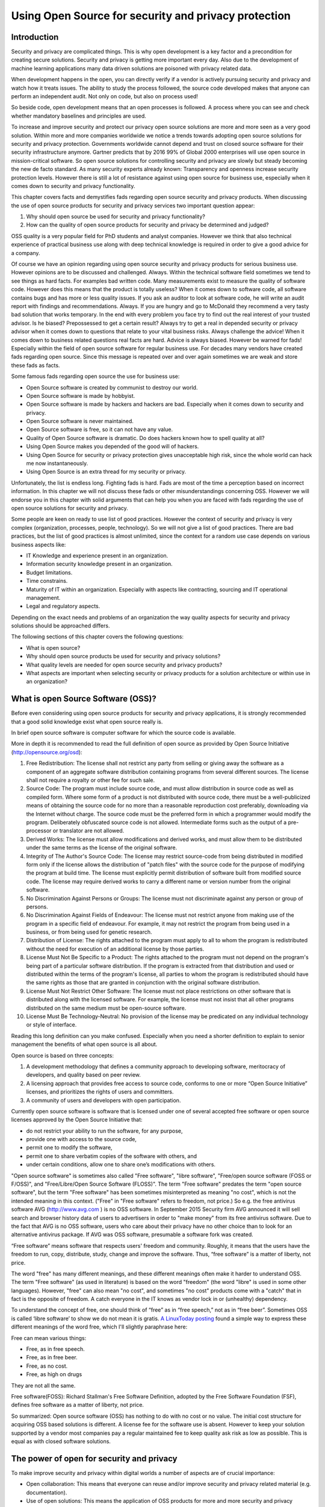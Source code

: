 Using Open Source for security and privacy protection
=====================================================

Introduction
------------

Security and privacy are complicated things. This is why open development is a key factor and a precondition for creating secure solutions. Security and privacy is getting more important every day. Also due to the development of machine learning applications many data driven solutions are poisoned with privacy related data. 

When development happens in the open, you can directly verify if a vendor is actively pursuing security and privacy and watch how it treats issues. The ability to study the process followed, the source code developed makes that anyone can perform an independent audit. Not only on code, but also on process used! 

So beside code, open development means that an open processes is followed. A process where you can see and check whether mandatory baselines and principles are used.

To increase and improve security and protect our privacy open source
solutions are more and more seen as a very good solution. Within more
and more companies worldwide we notice a trends towards adopting open
source solutions for security and privacy protection. Governments
worldwide cannot depend and trust on closed source software for their
security infrastructure anymore. Gartner predicts that by 2016 99% of
Global 2000 enterprises will use open source in mission-critical
software. So open source solutions for controlling security and privacy
are slowly but steady becoming the new de facto standard. As many
security experts already known: Transparency and openness increase
security protection levels. However there is still a lot of resistance
against using open source for business use, especially when it comes
down to security and privacy functionality.

This chapter covers facts and demystifies fads regarding open source
security and privacy products. When discussing the use of open source
products for security and privacy services two important question
appear:

#. Why should open source be used for security and privacy
   functionality?

#. How can the quality of open source products for security and privacy
   be determined and judged?

OSS quality is a very popular field for PhD students and analyst
companies. However we think that also technical experience of practical
business use along with deep technical knowledge is required in order to
give a good advice for a company.

Of course we have an opinion regarding using open source security and
privacy products for serious business use. However opinions are to be
discussed and challenged. Always. Within the technical software field
sometimes we tend to see things as hard facts. For examples bad written
code. Many measurements exist to measure the quality of software code.
However does this means that the product is totally useless? When it
comes down to software code, all software contains bugs and has more or
less quality issues. If you ask an auditor to look at software code, he
will write an audit report with findings and recommendations. Always. If
you are hungry and go to McDonald they recommend a very tasty bad
solution that works temporary. In the end with every problem you face
try to find out the real interest of your trusted advisor. Is he biased?
Prepossessed to get a certain result? Always try to get a real in
depended security or privacy advisor when it comes down to questions
that relate to your vital business risks. Always challenge the advice!
When it comes down to business related questions real facts are hard.
Advice is always biased. However be warned for fads! Especially within
the field of open source software for regular business use. For decades
many vendors have created fads regarding open source. Since this message
is repeated over and over again sometimes we are weak and store these
fads as facts.

Some famous fads regarding open source the use for business use:

-  Open Source software is created by communist to destroy our world.

-  Open Source software is made by hobbyist.

-  Open Source software is made by hackers and hackers are bad.
   Especially when it comes down to security and privacy.

-  Open Source software is never maintained.

-  Open Source software is free, so it can not have any value.

-  Quality of Open Source software is dramatic. Do does hackers known
   how to spell quality at all?

-  Using Open Source makes you depended of the good will of hackers.

-  Using Open Source for security or privacy protection gives
   unacceptable high risk, since the whole world can hack me now
   instantaneously.

-  Using Open Source is an extra thread for my security or privacy.

Unfortunately, the list is endless long. Fighting fads is hard. Fads are
most of the time a perception based on incorrect information. In this
chapter we will not discuss these fads or other misunderstandings
concerning OSS. However we will endorse you in this chapter with solid
arguments that can help you when you are faced with fads regarding the
use of open source solutions for security and privacy.

Some people are keen on ready to use list of good practices. However the
context of security and privacy is very complex (organization,
processes, people, technology). So we will not give a list of good
practices. There are bad practices, but the list of good practices is
almost unlimited, since the context for a random use case depends on
various business aspects like:

-  IT Knowledge and experience present in an organization.

-  Information security knowledge present in an organization.

-  Budget limitations.

-  Time constrains.

-  Maturity of IT within an organization. Especially with aspects like
   contracting, sourcing and IT operational management.

-  Legal and regulatory aspects.

Depending on the exact needs and problems of an organization the way
quality aspects for security and privacy solutions should be approached
differs.

The following sections of this chapter covers the following questions:

-  What is open source?

-  Why should open source products be used for security and privacy
   solutions?

-  What quality levels are needed for open source security and privacy
   products?

-  What aspects are important when selecting security or privacy
   products for a solution architecture or within use in an
   organization?

What is open Source Software (OSS)?
-----------------------------------

Before even considering using open source products for security and
privacy applications, it is strongly recommended that a good solid
knowledge exist what open source really is.

In brief open source software is computer software for which the source
code is available.

More in depth it is recommended to read the full definition of open
source as provided by Open Source Initiative
(http://opensource.org/osd):

#. Free Redistribution: The license shall not restrict any party from
   selling or giving away the software as a component of an aggregate
   software distribution containing programs from several different
   sources. The license shall not require a royalty or other fee for
   such sale.

#. Source Code: The program must include source code, and must allow
   distribution in source code as well as compiled form. Where some form
   of a product is not distributed with source code, there must be a
   well-publicized means of obtaining the source code for no more than a
   reasonable reproduction cost preferably, downloading via the Internet
   without charge. The source code must be the preferred form in which a
   programmer would modify the program. Deliberately obfuscated source
   code is not allowed. Intermediate forms such as the output of a
   pre-processor or translator are not allowed.

#. Derived Works: The license must allow modifications and derived
   works, and must allow them to be distributed under the same terms as
   the license of the original software.

#. Integrity of The Author's Source Code: The license may restrict
   source-code from being distributed in modified form only if the
   license allows the distribution of "patch files" with the source code
   for the purpose of modifying the program at build time. The license
   must explicitly permit distribution of software built from modified
   source code. The license may require derived works to carry a
   different name or version number from the original software.

#. No Discrimination Against Persons or Groups: The license must not
   discriminate against any person or group of persons.

#. No Discrimination Against Fields of Endeavour: The license must not
   restrict anyone from making use of the program in a specific field of
   endeavour. For example, it may not restrict the program from being
   used in a business, or from being used for genetic research.

#. Distribution of License: The rights attached to the program must
   apply to all to whom the program is redistributed without the need
   for execution of an additional license by those parties.

#. License Must Not Be Specific to a Product: The rights attached to the
   program must not depend on the program's being part of a particular
   software distribution. If the program is extracted from that
   distribution and used or distributed within the terms of the
   program's license, all parties to whom the program is redistributed
   should have the same rights as those that are granted in conjunction
   with the original software distribution.

#. License Must Not Restrict Other Software: The license must not place
   restrictions on other software that is distributed along with the
   licensed software. For example, the license must not insist that all
   other programs distributed on the same medium must be open-source
   software.

#. License Must Be Technology-Neutral: No provision of the license may
   be predicated on any individual technology or style of interface.

Reading this long definition can you make confused. Especially when you
need a shorter definition to explain to senior management the benefits
of what open source is all about.

Open source is based on three concepts:

#. A development methodology that defines a community approach to
   developing software, meritocracy of developers, and quality based on
   peer review.

#. A licensing approach that provides free access to source code,
   conforms to one or more “Open Source Initiative” licenses, and
   prioritizes the rights of users and committers.

#. A community of users and developers with open participation.

Currently open source software is software that is licensed under one of
several accepted free software or open source licenses approved by the
Open Source Initiative that:

-  do not restrict your ability to run the software, for any purpose,

-  provide one with access to the source code,

-  permit one to modify the software,

-  permit one to share verbatim copies of the software with others, and

-  under certain conditions, allow one to share one’s modifications with
   others.

"Open source software" is sometimes also called "Free software", "libre
software", "Free/open source software (FOSS or F/OSS)", and
"Free/Libre/Open Source Software (FLOSS)". The term "Free software"
predates the term "open source software", but the term "Free software"
has been sometimes misinterpreted as meaning "no cost", which is not the
intended meaning in this context. ("Free" in "Free software" refers to
freedom, not price.) So e.g. the free antivirus software AVG
(http://www.avg.com ) is no OSS software. In September 2015 Security
firm AVG announced it will sell search and browser history data of users
to advertisers in order to "make money" from its free antivirus
software. Due to the fact that AVG is no OSS software, users who care
about their privacy have no other choice than to look for an alternative
antivirus package. If AVG was OSS software, presumable a software fork
was created.

“Free software” means software that respects users' freedom and
community. Roughly, it means that the users have the freedom to run,
copy, distribute, study, change and improve the software. Thus, “free
software” is a matter of liberty, not price.

The word "free" has many different meanings, and these different
meanings often make it harder to understand OSS. The term "Free
software" (as used in literature) is based on the word "freedom" (the
word "libre" is used in some other languages). However, "free" can also
mean "no cost", and sometimes "no cost" products come with a "catch"
that in fact is the opposite of freedom. A catch everyone in the IT
knows as vendor lock in or (unhealthy) dependency.

To understand the concept of free, one should think of “free” as in
“free speech,” not as in “free beer”. Sometimes OSS is called ‘libre
software’ to show we do not mean it is gratis. `A LinuxToday
posting <http://linuxtoday.com/news_story.php3?ltsn=2002-04-20-002-26-OS&tbovrmode=1#talkback_area>`__
found a simple way to express these different meanings of the word free,
which I'll slightly paraphrase here:

Free can mean various things:

-  Free, as in free speech.

-  Free, as in free beer.

-  Free, as no cost.

-  Free, as high on drugs

They are not all the same.

Free software(FOSS): Richard Stallman's Free Software Definition,
adopted by the Free Software Foundation (FSF), defines free software as
a matter of liberty, not price.

So summarized: Open source software (OSS) has nothing to do with no cost
or no value. The initial cost structure for acquiring OSS based
solutions is different. A license fee for the software use is absent.
However to keep your solution supported by a vendor most companies pay a
regular maintained fee to keep quality ask risk as low as possible. This
is equal as with closed software solutions.

The power of open for security and privacy
------------------------------------------

To make improve security and privacy within digital worlds a number of
aspects are of crucial importance:

-  Open collaboration: This means that everyone can reuse and/or improve
   security and privacy related material (e.g. documentation).

-  Use of open solutions: This means the application of OSS products for
   more and more security and privacy services. Many papers and books
   are written of the business advantage of using OSS software. When it
   comes down to security the main principle to go for OSS is openness.
   Using open solutions makes the solutions in the end more resistant
   against vulnerabilities. In the end it is about transparent facts and
   quality criteria everyone can evaluate if needed. With closed source
   solution validation of quality statements is often not for all
   stakeholders possible. Think about the use of simple encryption
   software: We have more trust in an open encryption solutions that one
   that is claimed by a company that is unbreakable.

-  Learn from each other and from our mistakes. People make mistakes. We
   make bad designs that increases security problems instead of solving
   them. OSS projects are not always managed as they should be when they
   produce critical security software. Learning in an open collaborative
   way without any direct or indirect commercial interest is crucial to
   get security and privacy aspects in IT where they should be: Just
   some quality criteria within the whole range of important aspects. In
   future the emphasis on security and privacy is equal as on safety,
   usability and business continuity. Currently only for safety aspects
   mandatory policies exist for companies to prevent people dying from
   software bugs. But today security and privacy aspects are not handled
   in the same way as safety aspects. A different approach is taken when
   it comes to designing IT systems on which human lives depend compared
   to designing information and privacy aspects in (business)
   information systems.

- Openness. Full Transparency is needed when it comes to privacy. OSS and especially OSS software that can be hosted on premise is well positioned to ensure privacy when it comes to your digital footprints. Free Software is probably the only way to ensure that.


Improvements will not come overnight and a paradigm shift is needed for
many companies to be more open and transparent regarding their security
and privacy designs. Since privacy data is a core asset of customers of
all companies, in future customers will demand a full transparent view
on how a company protects the value assets given by customers.

Open security can be defined as an approach to use existing open
knowledge in combination with the application of open source software
(OSS) to help solve cyber security problems. OSS approaches
collaboratively develop and maintain intellectual works (including
software and documentation) by enabling us to use them for any purpose,
as well as study, create, change, and redistribute them (in whole or in
part).

Cyber security problems are created by starting with bad architecture or
design or simply by a lack of knowledge and experience. Using an open
security approach the security can be improved through collaboration.

So why use open source software for security and privacy applications?
Open source software provides additional trust by allowing people to
look into the source code whereas good OSS projects are completely
transparent on all their SDLC and quality processes. When using OSS
adjustments or improvements are easily made providing you with a
flexible solution for your business.

Summary: Open source for use in the field of security and privacy means
easy reuse (code or ideas), to improve what is already there. Reuse
would be in a way so everyone can benefit. That way the quality gets
better and better.

Determining quality of OSS for security and privacy applications
----------------------------------------------------------------

What quality really is or not has been a long running debate in many
(scientific) management books. So it is only logic that quality in open
source has been also a long running debate. However the fads regarding
OSS made these discussions even harder to get a clear view on what
should be defined as quality in relation to OSS security and privacy
products. If you are planning to join these discussions, we would like
to warn you to beware that these discussions are biased with many fads
and unproven facts. Also many opinions in this field take an almost
religious turn. General statements and general discussion seldom lead to
weighted balanced judgment. IT for business use or security is not only
the field of scientific computer science. Social sciences play a great
role within IT security and privacy (think of the many awareness
campaigns), and the field of risk management is not only the field of
statisticians and mathematicians, but also psychology plays a role.

In essence the definition of quality and good OSS quality largely
depends on the goal and context of the specific use case.

Quality and trust are for security and privacy products one of the most
important aspects. This section will give guidelines on how quality of
open source software for security and privacy can be easily measured and
judged depending on your goal and use case.

Determination of the quality of security and privacy for a specific use
case is complex. Besides an approved OSS licensed (see
http://opensource.org) an OSS security products requires far more
quality aspects. A license alone is not enough. This section describes a
checklist to assist in evaluating the quality of an OSS products
targeted on security and privacy. OSS products should always be
evaluated on quality before use for real. But security and privacy OSS
products have the following points that make evaluating a bit different:

-  Trust

-  Security (Unfortunately many security products are insecure and
   require insecure configuration to be usable!)

.. raw:: html

   <!-- -->

-  Maintenance. Due to the SSL Heartbleed bug (http://heartbleed.com/)
   maintenance of OSS security products has grown in importance.

.. raw:: html

   <!-- -->

-  Safety aspects can be compromised if security and privacy aspects are
   not handled well. Recent examples are car-hacking and plane-hacking.
   Due to security flaws, the safety can be compromised if intruders get
   into a system. Also personal safety (where do people live that …) can
   be harmed if for example web shops are sloppy with personal data and
   order records. Criminals like list of persons who buy very expensive
   paintings online.

The use of Open Source Software (OSS) components is a viable alternative
to Commercial Off-The-Shelf (COTS) security and privacy components.
Since the quality of OSS products varies widely, both industry and the
research community have reported several OSS evaluation methods that are
tailored to the specific characteristics of OSS. We have performed a
systematic identification and evaluation of many of these methods, and
present in this section the factors that really make sense with respects
to:

-  The endless types of context specific organizations that potentially
   use OSS security and privacy products.

-  Protect (very)small and large security and privacy OSS projects who
   have very high product quality, but score less on (visible) process
   quality aspects.

-  The variety in which security and privacy OSS products can be used
   within a SDLC.

The latest and most promising project for potential users to get a fast
insight in OSS security projects is the “Core Infrastructure Initiative
Best Practices Badge” project of the linuxfoundation.org. Badge will
hopefully give in future some indication on some quality aspects
regarding OSS security products. However the badges project has a
specific scope and not all value reusable OSS software and projects are
able to gain a badge. But also if an OSS has a badge, it still is
important to evaluate the use and risks for your use case.

A good security and privacy product should at least be evaluated on:

-  Product quality aspects;

-  Process quality aspects and

-  Quality control system used to preserve product and process quality

In order to cut the complexity and not write endless notes on what
quality is and how it can be measured we will focus in this section on
given ready-to-use evaluation criteria. Use, reuse , or improve them. We
will also try to collaborate with the badges project and similar OWASP
projects to get one open evaluation list in future that is easy to use.

Note that some evaluation criteria are more important than others, but
since quality is always context related evaluating the many different
aspects further in depth should be done in a context specific solution
architecture, not in this (general) reference architecture.

To keep things organized we use:

-  ISO 25010 standard for software product quality (successor of the ISO
   9126 standard)

-  ISO/IEC15288 System Lifecycle Processes.

Note that ISO 25010 lacks attention for aspects like:

-  Functional requirements

-  Compliance (e.g. with laws, standards) requirements

-  Documentation, Support and Training requirements

To overcome these aspects, we use our security and privacy principles in
order to get an in-depth list of criteria that can be used for
evaluation.

The following evaluation model is used:


.. image:: /Images/image_18_QoSOSS.png

Our main goal is to present in this reference architecture a list of
evaluation criteria as simple as possible. So we enriched the criteria
with simple (example) questions.

In the following paragraph key questions are given that can be used to
evaluate an OSS security or privacy application for your use case.

Architecture and design
~~~~~~~~~~~~~~~~~~~~~~~

OSS projects that produce security or privacy software, solutions,
libraries etc. should have:

-  Defined principles.

-  Defined requirements.

-  Make reuse of e.g. good security and privacy standards to avoid
   reinventing the wheel.

-  Readable architecture or design. So also people who are not
   programmers can understand the design. At least all design decision
   should be documented.

Unfortunately good security or privacy architectures and designs are
rare for IT projects. This does not only account to large governmental
projects, but also for large OSS security projects. Mind also that a big
OSS security or privacy project can mean different things:

-  Large number of users of a product or

-  Enormous amount of source code

-  Significant number of full time maintainers (over 10 is already a
   huge amount)

-  Enormous number of contributors to a project.

-  Etc.

E.g. the OpenSSL project has many users worldwide, however since the
number of active project members was dramatically small, large is no
guarantee for sustainable good quality.

Maintainability
~~~~~~~~~~~~~~~

When using OSS software you must have a strategy and a process that
handles the maintenance of the software. Maintenance is essential for
security and privacy related software products.

Maintenance has many aspects. For a healthy OSS security and privacy
application you can divide maintenance in:

#. Maintenance on the OSS software product itself;

#. Maintenance on the quality system built around the eco system
   (processes, organization, financial s, control procedures,
   contributors and maintainers stability, etc.)

#. Maintenance process required for using the product.

Since this section only covers guidelines for evaluation of quality
aspects of OSS security and privacy products we will only deal with the
maintenance aspects directly related to the OSS product and organization
surrounding it. But please beware: The maintenance required to be
organized by you or your organization can differ significantly per OSS
product. Some OSS security and privacy projects are aimed at making
maintenance processes needed within your organization as simple as
possible where other projects require more effort. Critical evaluation
questions are:

-  Is there a transparent way for (new)requirements adoption?

-  Is there a strict change management process?

-  Is there a tough release scheme? (A release early, release often
   (sometimes abbreviated RERO) approach). E.g. every month a new
   release.

-  Is there a stable release and an alfa or beta release with new
   features?

-  Is there an active community of developers?

-  Are security vulnerabilities fixed in a structured way?

-  Is there a source code release and a binary code release?

-  What is the frequency of updates for the OSS project?

-  Does the project use a build system that can automatically rebuild
   the software?

-  Is there an automated test suite available?

-  Are new tests always added for new functionality? (E.g. due to a
   internal policy?)

Maintainability plays a special role for open source cryptographic
software algorithms. Cryptographic software requires next to excellent
programming skills deep knowledge of cryptography. To be able to
maintain cryptographic software finding the right resources is very
hard. Within the security principle section some principles can be found
that relate to quality aspects formulated for cryptographic software.

Reliability
~~~~~~~~~~~

Whenever you use an OSS security or privacy product you rely on
protection or functionality. Reliability is a core aspect when
evaluating OSS security and privacy products. Critical evaluation
questions for reliability are:

-  Is there an automatic test suite for the product?

-  Does the testing methodology include (automatic) regression tests?

-  Are interfaces with other products and platforms tested?

-  Is there a written test plan along with documented test results?

-  Are test reports published on the website?

-  Is the software tested (when relevant) against OWASP top 10
   vulnerabilities?

-  Is the OWASP Application Security Verification Standard (ASVS) met?

-  Is there a public accessible defects database?

-  Is there a process organized around defects management?

-  Is there a standard procedure followed before release new software in
   stable versions?

-  Is the quality process documented?

-  Is an endurance test under stress load performed with the public
   released version? Is this test public so everyone can (re)use it?
   (note: Not for all applications relevant)

-  Has the project a website with a static URL?

-  Is it clear who are project members, contributors and committers?

-  Does a written procedure exist on how one can get commit rights on
   the core repository?

-  Is there a public audit log available of changes on the core
   repository? (Subversion, Git and many other SSCM systems provide this
   crucial feature.)

-  Are the SANS Securing Web Application Technologies (SWAT) criteria
   met?

Security
~~~~~~~~

When using an OSS product you trust it is secure. Security is of course
about trust, but when you use OSS security and privacy tools you must
evaluate some crucial security aspects. 

Unfortunately many security products exist that decrease your security.
Software that requires insecure configurations for example or many
nonstandard network sockets is not a good example of decent security.

Even if you are only testing a product or evaluating, you must have some
criteria in place to prevent downloading malware or worse.

Some critical questions to determine some security aspects are:

-  Are security vulnerabilities fixed according to a described process?
  
-  Does the project have its own security officer or security team?
  
-  Does a procedure exist and is it followed for performing a static and
   dynamic security code review on every major release? Are results of
   the secure code reviews available?
  
-  A dynamic analysis tool for the code is used before releasing a major
   version (e.g. the project may use a fuzzing tool (e.g., American
   Fuzzy Lop) or a web application scanner (e.g., OWASP ZAP or w3af).
  
-  What kind of socket connections and protocols have been used?
   Standard sockets connections (22,443,80,445) and standard protocols
   used (e.g. HTTPS, SSH, SSL, LDAP, LDAPs )?
  
-  Are product vulnerabilities mentioned in the CVE database?
  
-  Is it clear how many vulnerabilities (open and fixed) are mentioned
   in the CVE database? (Use the   http://web.nvd.nist.gov/view/vuln/search?execution=e2s1 ) and search   on product name. Note that vulnerabilities can be reported on the   core product, but also on additional contributed modules if you are   investigating a large OSS project.

-  Is there a process to deal with vulnerabilities (e.g. release of   fixed/patches in a controlled manner).

-  Has the project created its own cryptographic libraries? Note that   writing cryptographic algorithms is very hard and should be prevented   by using already available good OSS algorithms.

-  If cryptographic protocols or libraries are used, have these   algorithms been published and reviewed by experts?

-  Security and privacy principles and requirements are defined for the   project and within the design and implementation it is clear how   these are covered.

-  All vulnerabilities are reported on the project site and are   accessible without limitation by the public.

-  It is clearly documented what process must be followed to obtain   change rights on the main software repository.

-  Procedures and policies exist to protect the code base from   vandalism.

-  Is a software release signed by a hash (minimal sha1 or stronger)?


Privacy
~~~~~~~

When you use an OSS security or privacy product you should not be
required to register your name and organization in a database if it only
serves a marketing purpose. All OSS licenses are very clear on what is
allowed regarding distribution. People may sell OSS software. Even the
GPL allows this. But since privacy aspects are becoming more and more
important you must be aware on critical aspects that can harm your
privacy when using OSS security or privacy tools.

Some critical questions to determine and evaluate privacy aspects are:

-  The project has a clear written privacy policy on the website.

-  Tracking cookies and other finger printing techniques are not used on
   the project core community website.

-  The OSS security and privacy project respects the privacy of its
   users and contributors in all possible ways.

-  Project maintainers and contributors are allowed to participate under
   an alias since not all governments allow working on OSS privacy or
   security products.

-  The project is clear on measurements for handling contributors'
   personal identifiable data.

-  Privacy of users or companies using the product is neither exposed
   nor stored.

-  No privacy related data is stored and used by the project.

Change control
~~~~~~~~~~~~~~

There can be no progress without change and if change is not taking
place the bit rot will start. For security and privacy OSS projects some
change control LCM aspects are of crucial importance. To make
implementation of changes easy more and more projects enable an
automatic update service that automatically implements changes on all
running software instances. However implementing such a mechanism
requires a very high level of internal change and governance processes.

Some questions to determine and evaluate change control aspects are:

-  Has the project a version-controlled source repository that is
   publicly readable?

- Does the OSS project uses tools and principles to make builds reproducible? preferred is that the OSS software is build using the https://reproducible-builds.org/ standards. 

-  Is issue tracking for defects in place? (For reporting bugs or
   feature request).

-  Is tracking of requirements or enhancement on requirements request in
   place?

-  Does the project release software with unique version numbering?

-  Is a change log in human readable format for each release available?

-  Does a clear documented SLCM process for the project exist?

-  Is it clear how automatically built CI environments are configured
   and maintained?

-  Does the change control process allow roll backs of releases?


 Whilst anyone can inspect the source code of free and open source software for malicious flaws, most software is distributed pre-compiled with no method to confirm whether they correspond. So for change control it is crucial that software builds are fully reproducible. Creating real reproducible software build is a complicated tasks. However the tools and infrastructure offered by the https://reproducible-builds.org/ makes this transparent and a bit simpler.



Documentation
~~~~~~~~~~~~~

Software source code is not uniquely readable. Not everyone is a
programmer and there is a huge number of dialects. Software code can be
for example GO, Java, C/C++,PHP, Perl, Python, Javascript, Erlang, Scale
etc. To be able to use software, configure it and get a quick impression
of the quality of the project documentation is crucial. A project with
good and solid documentation provides trust. Large popular OSS security
and privacy projects will have many (commercial) books available. Good
documentation creates good projects. Bad or not maintained documentation
can kill a project.

Some questions to determine and evaluate documentation aspects to
investigate the quality of an OSS security and privacy application are:

-  Is documentation for new developers available for free on the
   website?

-  Is the source code documented?

-  Is documentation maintained?

-  Does a structured written procedure exist on how the documentation is
   maintained?

-  Are documentation processes embedded in the CI pipeline?

-  Are the user manuals provided by the project?

-  Is it directly clear what the status of the documentation is?
   Programmers usually do not write the user documentation. But it is
   crucial that the documentation keeps in sync with every release.

-  Are there (many) books (besides the one published by the project
   itself) available?

-  Is commercial documentation available (e.g. books on Amazone)?

-  Can everyone participate in improving the documentation?

-  Is the documentation published under a Creative Commons licenses (CC)
   license?

Community
~~~~~~~~~

All solid OSS security and privacy projects have a strong and stable
community. By evaluating community aspects one can get an indication on
how the project deals with all kind of crucial quality aspects on
product level and on process level. A community does not have to be
large and very active. Many good security projects exist with 2-3
community members who manage to perform all crucial processes on a
periodic basis. Stability is often more important than size. An OSS
project that has too many forks can be an indication of a strong vision
of the leader or a lack of leadership on dealing with crucial issues
regarding the project health. A fork is most of the time a good sign. It
means the software is used in many different ways and some people are
building other communities to support their future vision for the
project. But some research on why a project is forked should be done
when you are evaluating OSS security products that offer exact the same
functionality and share the same code base.

Some questions that can assist you in evaluation community related
aspects:

-  How big is the community of core developers?

-  Is the process of joining the OSS project transparent?

-  Is it clear how one can become a code submitter?

-  Is the process around the core community open and transparent?

-  Are commercial books of the project available?

-  What is the number of available commercial books of the project?

-  Are many books available? (E.g. on amazone.com or O'Reilly)

-  Are mailing lists of the core developers open and transparent?

-  Is it clear how decisions are made within the project?

-  Can everyone attend to all project discussions (e.g. mailing list,
   slack channels, IRC)?

-  Average number of people active on IRC or slack?

-  The project has a written policy to stay active and healthy (e.g. the
   C4, see zmq)

Integration
~~~~~~~~~~~

Using OSS security or privacy software is always done in a specific
context. You already have other software building blocks, you need your
own reports, or you want to use another identity manager to use the
product. Integration aspects on business and technical level are crucial
for healthy OSS security and privacy projects. Too often projects fall
victim to scope creep and are creating a one-size-fits-all solution.
Logging, auditing and encryption e.g. are services are a world of
themselves. The same goes for great responsive GUI’s. You cannot create
an excellent CMS when you are focusing on a dedicated security or
privacy function.

Some questions that can help you evaluate integration aspects of OSS
security and privacy products:

-  Can the software easily be integrated with non OSS or other OSS
   projects?

-  Does the software allow an easy way to extend its functionality?

-  Is the software modular built?

-  Are REST interfaces available?

-  Are all interfaces for external use stateless by design?

-  Are API’s well documented?

-  Does the OSS license have impact on building your own library or
   module against the core product? E.g. the GPL is very clear on
   integration.

-  Is it clear how security or privacy aspects are impacted when third
   party integration modules are used?

Support
~~~~~~~

Every organization using OSS security and privacy products sooner or
later needs some professional support to maintain the product, to adjust
configuration settings or to implement new versions. Within many
businesses support on software is crucial and it is often written down
in lengthy support contracts with many sentences that must make clear
what kind of support is requested. In general, when you have a good
relationship with a company that supports some (OSS) software for you,
the contract should be based more on trust. Lengthy contracts are
usually the result of little confidence or expensive mistakes made in
the past. The great advantage of using OSS security and privacy products
is that you can be very flexible in how you organize crucial support
issues for a product. Of course when you rebuild the product it is
hard to find people who can easily resolve problems. Some OSS security
and privacy products have a commercial version for which you can get
paid support. But when the commercial version differs from the OSS
version you are not dealing with a healthy OSS project any more.

A large and well known OSS security and privacy project has many
excellent people within the community who are willing to provide
support.

Some questions that help you evaluate support aspects regarding OSS
security and privacy products:

-  Is paid support possible?

-  Is there a strong community support?

-  Can questions on usage, configuration or problems be posted
   somewhere?

-  Has the project an active open forum or mailing list for support
   questions?

-  Does a mailing list exist for paid support or contracting work
   corporate users of the product?

-  Is it possible to contact one of the core developer(s) working on the
   product directly (e.g. email?)

Legal
~~~~~

Security and privacy application can have many legal aspects. This
applies not only to the usage, but also to the possession and creation
of security and privacy related software. Many governments suspect
people who use encryption software for private use. In some countries
the use of privacy protection tools is prohibited. When using OSS
security and privacy products it can be crucial to evaluate the legal
aspects first, before using the product. Many security or privacy OSS
products are great tools for criminals. This cannot be avoided. When
someone uses a tablet to smash people on the head Apple cannot be
accused of creating a murder weapon. However responsible projects are
aware of possible trivial misuse.

Some questions that can help you evaluate legal aspects of OSS security
and privacy products:

-  Which OSS license is used?

-  Is the license approved by the OSI foundation?

-  Is the OSS license a widely used license?


-  All functionality must meet the `**Open Standards Requirement for
   Software** by the Open Source
   Initiative <http://opensource.org/osr>`__

-  Is the OSS project aware of any possible misuse of the product? E.g.
   does a notice exist on what the intention for correct usage is of the
   product?



-  Can you be held responsible for damage or lawbreaking when you use
   the product on the open internet? Does the project warn you for this
   kind of aspects?



